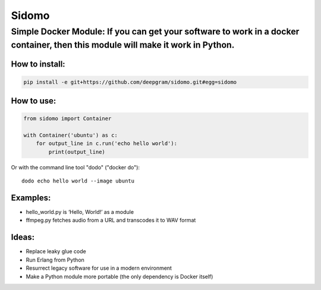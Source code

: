 Sidomo
======

Simple Docker Module: If you can get your software to work in a docker container, then this module will make it work in Python.
-------------------------------------------------------------------------------------------------------------------------------

How to install:
^^^^^^^^^^^^^^^

.. code:: bash

    pip install -e git+https://github.com/deepgram/sidomo.git#egg=sidomo

How to use:
^^^^^^^^^^^

.. code:: python

    from sidomo import Container

    with Container('ubuntu') as c:
        for output_line in c.run('echo hello world'):
            print(output_line)

Or with the command line tool "dodo" ("docker do"):
::
  dodo echo hello world --image ubuntu

Examples:
^^^^^^^^^

-  hello\_world.py is ‘Hello, World!’ as a module
-  ffmpeg.py fetches audio from a URL and transcodes it to WAV format

Ideas:
^^^^^^

-  Replace leaky glue code
-  Run Erlang from Python
-  Resurrect legacy software for use in a modern environment
-  Make a Python module more portable (the only dependency is Docker
   itself)
